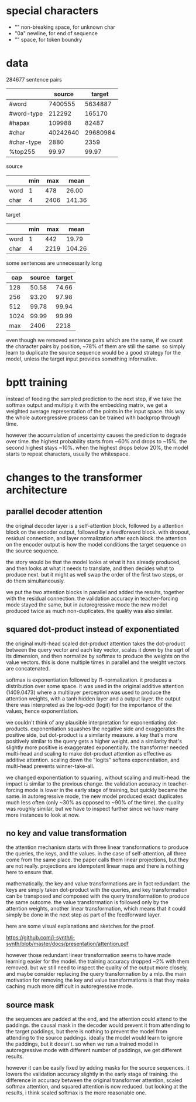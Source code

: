 * special characters

- "\xa0" non-breaking space, for unknown char
- "\x0a" newline, for end of sequence
- "\x20" space, for token boundry

* data

284677 sentence pairs

|            |   source |   target |
|------------+----------+----------|
| #word      |  7400555 |  5634887 |
| #word-type |   212292 |   165170 |
| #hapax     |   109988 |    82487 |
| #char      | 40242640 | 29680984 |
| #char-type |     2880 |     2359 |
| %top255    |    99.97 |    99.97 |

source

|      | min |  max |   mean |
|------+-----+------+--------|
| word |   1 |  478 |  26.00 |
| char |   4 | 2406 | 141.36 |

target

|      | min |  max |   mean |
|------+-----+------+--------|
| word |   1 |  442 |  19.79 |
| char |   4 | 2219 | 104.26 |

some sentences are unnecessarily long

|  cap | source | target |
|------+--------+--------|
|  128 |  50.58 |  74.66 |
|  256 |  93.20 |  97.98 |
|  512 |  99.78 |  99.94 |
| 1024 |  99.99 |  99.99 |
|------+--------+--------|
|  max |   2406 |   2218 |

even though we removed sentence pairs which are the same,
if we count the character pairs by position, ~78% of them are still the same.
so simply learn to duplicate the source sequence would be a good strategy for the model,
unless the target input provides something informative.

* bptt training

instead of feeding the sampled prediction to the next step, if we take
the softmax output and multiply it with the embedding matrix, we get a
weighted average representation of the points in the input space.
this way the whole autoregressive process can be trained with backprop
through time.

however the accumulation of uncertainty causes the prediction to
degrade over time.  the highest probability starts from ~60% and drops
to ~15%.  the second highest stays ~10%.  when the highest drops below
20%, the model starts to repeat characters, usually the whitespace.

* changes to the transformer architecture

** parallel decoder attention

the original decoder layer is a self-attention block, followed by a
attention block on the encoder output, followed by a feedforward
block.  with dropout, residual connection, and layer normalization
after each block.  the attention on the encoder output is how the
model conditions the target sequence on the source sequence.

the story would be that the model looks at what it has already
produced, and then looks at what it needs to translate, and then
decides what to produce next.  but it might as well swap the order of
the first two steps, or do them simultaneously.

we put the two attention blocks in parallel and added the results,
together with the residual connection.  the validation accuracy in
teacher-forcing mode stayed the same, but in autoregressive mode the
new model produced twice as much non-duplicates.  the quality was also
similar.

** squared dot-product instead of exponentiated

the original multi-head scaled dot-product attention takes the
dot-product between the query vector and each key vector, scales it
down by the sqrt of its dimension, and then normalize by softmax to
produce the weights on the value vectors.  this is done multiple times
in parallel and the weight vectors are concatenated.

softmax is exponentiation followed by l1-normalization.  it produces a
distribution over some space.  it was used in the original additive
attention (1409.0473) where a multilayer perceptron was used to
produce the attention weights, with a tanh hidden layer and a output
layer.  the output there was interpreted as the log-odd (logit) for
the importance of the values, hence exponentiation.

we couldn't think of any plausible interpretation for exponentiating
dot-products.  exponentiation squashes the negative side and
exaggerates the positive side, but dot-product is a similarity
measure.  a key that's more positively similar to the query gets a
higher weight.  and a similarity that's slightly more positive is
exaggerated exponentially.  the transformer needed multi-head and
scaling to make dot-product attention as effective as additive
attention.  scaling down the "logits" softens exponentiation, and
multi-head prevents winner-take-all.

we changed exponentiation to squaring, without scaling and multi-head.
the impact is similar to the previous change.  the validation accuracy
in teacher-forcing mode is lower in the early stage of training, but
quickly became the same.  in autoregressive mode, the new model
produced exact duplicates much less often (only ~30% as opposed to
~90% of the time).  the quality was roughly similar, but we have to
inspect further since we have many more instances to look at now.

** no key and value transformation

the attention mechanism starts with three linear transformations to
produce the queries, the keys, and the values.  in the case of
self-attention, all three come from the same place.  the paper calls
them linear projections, but they are not really.  projections are
idempotent linear maps and there is nothing here to ensure that.

mathematically, the key and value transformations are in fact
redundant.  the keys are simply taken dot-product with the queries,
and key transformation can be transposed and composed with the query
transformation to produce the same outcome.  the value transformation
is followed only by the attention weights, another linear
transformation, which means that it could simply be done in the next
step as part of the feedforward layer.

here are some visual explanations and sketches for the proof.

https://github.com/i-synth/i-synth/blob/master/docs/presentation/attention.pdf

however those redundant linear transformation seems to have made
learning easier for the model.  the training accuracy dropped ~2% with
them removed.  but we still need to inspect the quality of the output
more closely, and maybe consider replacing the query transformation by
a mlp.  the main motivation for removing the key and value
transformations is that they make caching much more difficult in
autoregressive mode.

** source mask

the sequences are padded at the end, and the attention could attend to the paddings.
the causal mask in the decoder would prevent it from attending to the target paddings,
but there is nothing to prevent the model from attending to the source paddings.
ideally the model would learn to ignore the paddings, but it doesn't.
so when we run a trained model in autoregressive mode with different number of paddings,
we get different results.

however it can be easily fixed by adding masks for the source sequences.
it lowers the validation accuracy slightly in the early stage of training.
the difference in accuracy between the original transformer attention, scaled softmax attention, and squared attention is now reduced.
but looking at the results, i think scaled softmax is the more reasonable one.
